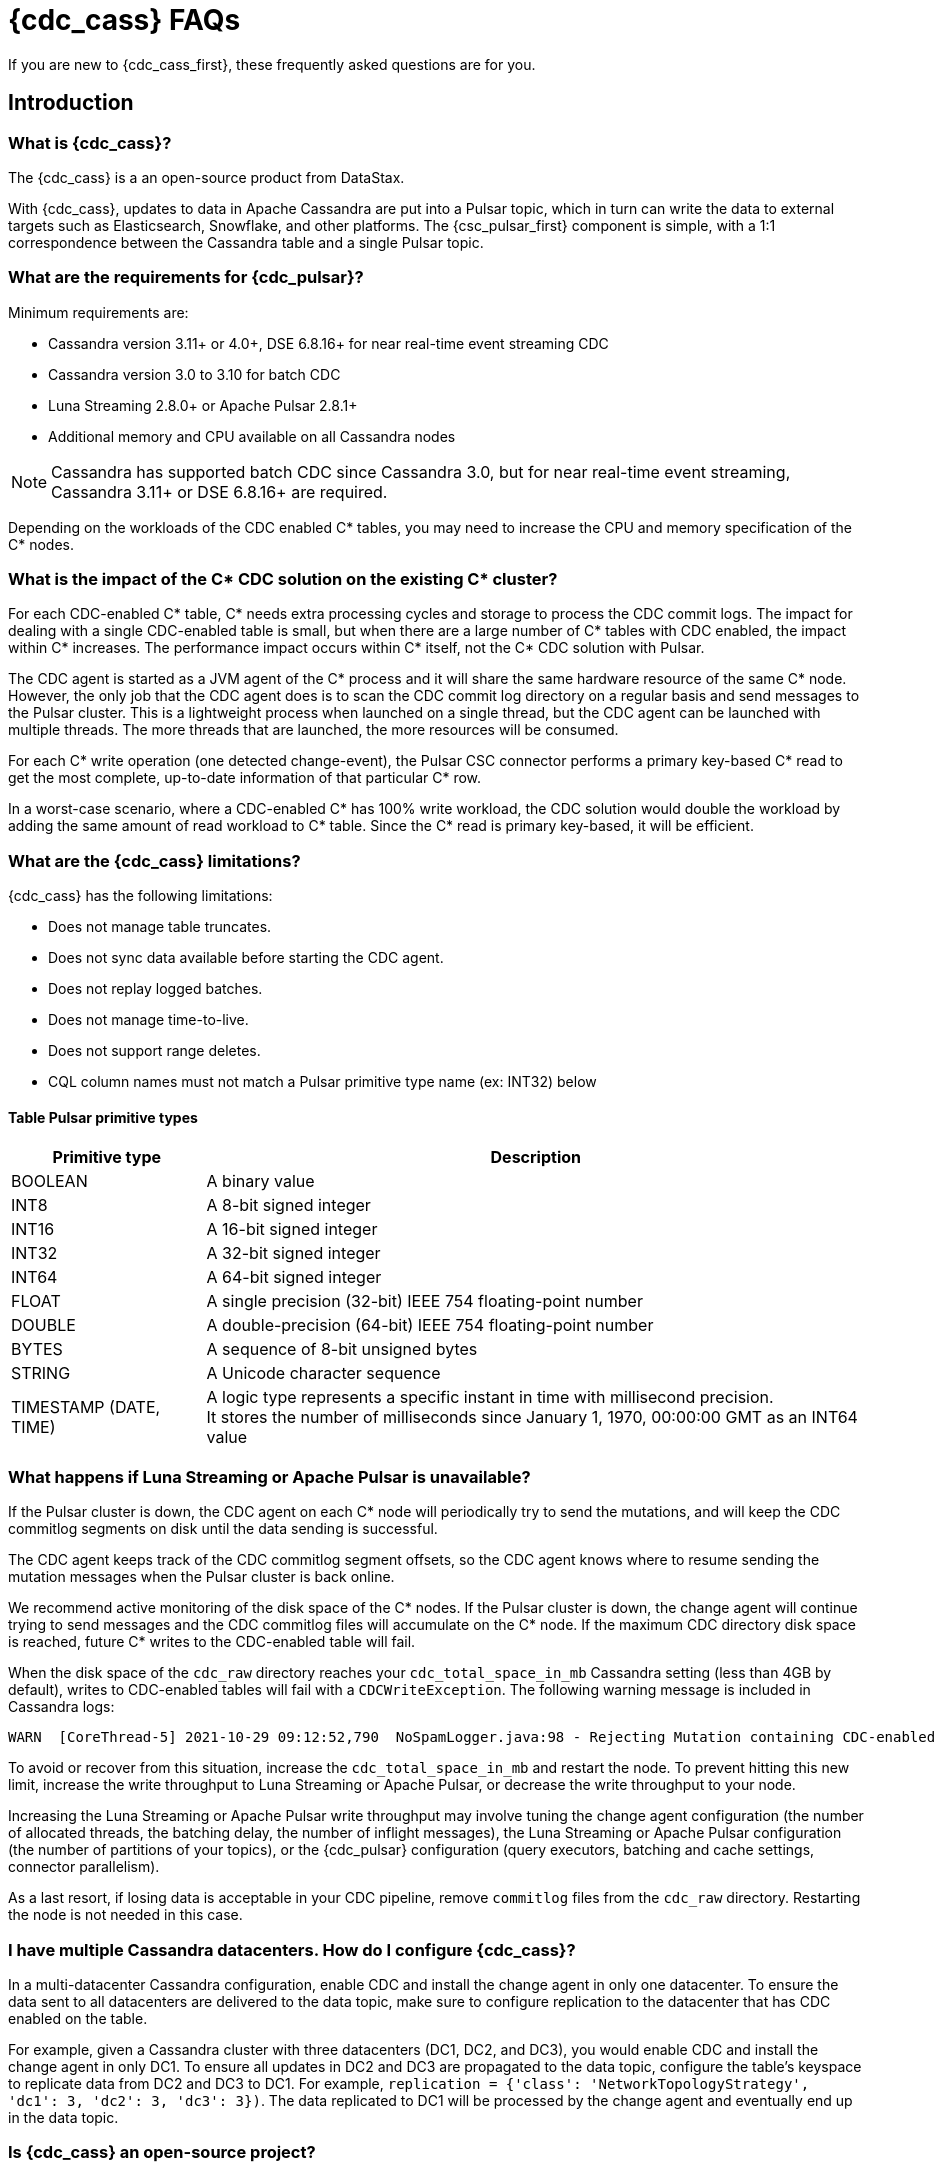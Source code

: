 = {cdc_cass} FAQs

If you are new to {cdc_cass_first}, these frequently asked questions are for you.

== Introduction

=== What is {cdc_cass}?

The {cdc_cass} is a an open-source product from DataStax.

With {cdc_cass}, updates to data in Apache Cassandra are put into a Pulsar topic, which in turn can write the data to external targets such as Elasticsearch, Snowflake, and other platforms.
The {csc_pulsar_first} component is simple, with a 1:1 correspondence between the Cassandra table and a single Pulsar topic.

=== What are the requirements for {cdc_pulsar}?

Minimum requirements are:

* Cassandra version 3.11+ or 4.0+, DSE 6.8.16+ for near real-time event streaming CDC
* Cassandra version 3.0 to 3.10 for batch CDC
* Luna Streaming 2.8.0+ or Apache Pulsar 2.8.1+
* Additional memory and CPU available on all Cassandra nodes

[NOTE]
====
Cassandra has supported batch CDC since Cassandra 3.0, but for near real-time event streaming, Cassandra 3.11+ or DSE 6.8.16+ are required. 
====

// insert link to pulsar cluster system doc

Depending on the workloads of the CDC enabled C* tables, you may need to increase the CPU and memory specification of the C* nodes. 

=== What is the impact of the C* CDC solution on the existing C* cluster? 

For each CDC-enabled C* table, C* needs extra processing cycles and storage to process the CDC commit logs. The impact for dealing with a single CDC-enabled table is small, but when there are a large number of C* tables with CDC enabled, the impact within C* increases. The performance impact occurs within C* itself, not the C* CDC solution with Pulsar.

The CDC agent is started as a JVM agent of the C* process and it will share the same hardware resource of the same C* node. However, the only job that the CDC agent does is to scan the CDC commit log directory on a regular basis and send messages to the Pulsar cluster. This is a lightweight process when launched on a single thread, but the CDC agent can be launched with multiple threads. The more threads that are launched, the more resources will be consumed.

For each C* write operation (one detected change-event), the Pulsar CSC connector performs a primary key-based C* read to get the most complete, up-to-date information of that particular C* row. 

In a worst-case scenario, where a CDC-enabled C* has 100% write workload, the CDC solution would double the workload by adding the same amount of read workload to C* table. Since the C* read is primary key-based, it will be efficient.

=== What are the {cdc_cass} limitations?

{cdc_cass} has the following limitations:

* Does not manage table truncates.
* Does not sync data available before starting the CDC agent.
* Does not replay logged batches.
* Does not manage time-to-live.
* Does not support range deletes.
* CQL column names must not match a Pulsar primitive type name (ex: INT32) below

==== Table Pulsar primitive types

[cols=2*, options=header]
[%autowidth]
|===
|*Primitive type*
|*Description*

|BOOLEAN	
|A binary value

|INT8	
|A 8-bit signed integer

|INT16	
|A 16-bit signed integer

|INT32	
|A 32-bit signed integer

|INT64	
|A 64-bit signed integer

|FLOAT	
|A single precision (32-bit) IEEE 754 floating-point number

|DOUBLE	
|A double-precision (64-bit) IEEE 754 floating-point number

|BYTES	
|A sequence of 8-bit unsigned bytes

|STRING	
|A Unicode character sequence

|TIMESTAMP (DATE, TIME)	
|A logic type represents a specific instant in time with millisecond precision. +
It stores the number of milliseconds since January 1, 1970, 00:00:00 GMT as an INT64 value

|===

=== What happens if Luna Streaming or Apache Pulsar is unavailable?

If the Pulsar cluster is down, the CDC agent on each C* node will periodically try to send the mutations, and will keep the CDC commitlog segments on disk until the data sending is successful. 

The CDC agent keeps track of the CDC commitlog segment offsets, so the CDC agent knows where to resume sending the mutation messages when the Pulsar cluster is back online.

We recommend active monitoring of the disk space of the C* nodes. If the Pulsar cluster is down, the change agent will continue trying to send messages and the CDC commitlog files will accumulate on the C* node. If the maximum CDC directory disk space is reached, future C* writes to the CDC-enabled table will fail.

When the disk space of the `cdc_raw` directory reaches your `cdc_total_space_in_mb` Cassandra setting (less than 4GB by default), writes to CDC-enabled tables will fail with a `CDCWriteException`.
The following warning message is included in Cassandra logs:

[source,language-bash]
----
WARN  [CoreThread-5] 2021-10-29 09:12:52,790  NoSpamLogger.java:98 - Rejecting Mutation containing CDC-enabled table. Free up space in /mnt/data/cdc_raw.
----

To avoid or recover from this situation, increase the `cdc_total_space_in_mb` and restart the node.
To prevent hitting this new limit, increase the write throughput to Luna Streaming or Apache Pulsar, or decrease the write throughput to your node.

Increasing the Luna Streaming or Apache Pulsar write throughput may involve tuning the change agent configuration (the number of allocated threads, the batching delay, the number of inflight messages), the Luna Streaming or Apache Pulsar configuration (the number of partitions of your topics), or the {cdc_pulsar} configuration (query executors, batching and cache settings, connector parallelism).

As a last resort, if losing data is acceptable in your CDC pipeline, remove `commitlog` files from the `cdc_raw` directory.
Restarting the node is not needed in this case.

=== I have multiple Cassandra datacenters. How do I configure {cdc_cass}?

In a multi-datacenter Cassandra configuration, enable CDC and install the change agent in only one datacenter.
To ensure the data sent to all datacenters are delivered to the data topic, make sure to configure replication to the datacenter that has CDC enabled on the table.

For example, given a Cassandra cluster with three datacenters (DC1, DC2, and DC3), you would enable CDC and install the change agent in only DC1.
To ensure all updates in DC2 and DC3 are propagated to the data topic, configure the table's keyspace to replicate data from DC2 and DC3 to DC1.
For example, `replication = {'class': 'NetworkTopologyStrategy', 'dc1': 3, 'dc2': 3, 'dc3': 3})`.
The data replicated to DC1 will be processed by the change agent and eventually end up in the data topic.

=== Is {cdc_cass} an open-source project?

Yes, {cdc_cass} is open source using the Apache 2.0 license. You can find the source code on the GitHub repository https://github.com/datastax/cdc-apache-cassandra[datastax/cdc-apache-cassandra].

=== What does {cdc_cass} provide that I cannot get with open-source Apache Pulsar?

In effect, the {cdc_cass} implements the reverse of Apache Pulsar or DataStax Cassandra Sink Connector.
With those sink connectors, data is taken from a Pulsar topic and put into Cassandra.
With {cdc_cass}, updates to a Cassandra table are converted into events and put into a data topic.
From there, the data can be published to external platforms like Elasticsearch, Snowflake, and other platforms.

//=== Does {cdc_cass} support Kubernetes?

//Yes.
//You can run the {cdc_pulsar} on Luna Streaming or Apache Pulsar running on Minikube, Google Kubernetes Engine (GKE), Microsoft Azure Kubernetes Service, // Amazon Kubernetes Service (AKS), and other commonly used platforms.
//You can deploy the change agent with Cassandra on Kubernetes with the https://github.com/datastax/cass-operator[cass-operator].

=== Where is the {cdc_cass} public GitHub repository?

The source for this FAQs document is co-located with the {cdc_cass} repository code.
You can access the repository https://github.com/datastax/cdc-apache-cassandra[here].

=== How do I install {cdc_cass}?

Follow the xref:install.adoc[install] instructions.

=== What is Prometheus?

https://prometheus.io/docs/introduction/overview/[Prometheus] is an open-source tool to collect metrics on a running app, providing real-time monitoring and alerts.

=== What is Grafana?

https://grafana.com/[Grafana] is a visualization tool that helps you make sense of metrics and related data coming from your apps via Prometheus.
